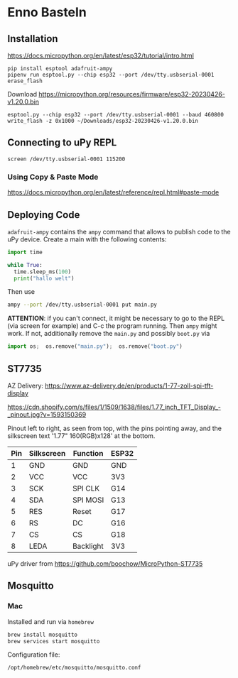 * Enno Basteln

** Installation

https://docs.micropython.org/en/latest/esp32/tutorial/intro.html


#+begin_src
 pip install esptool adafruit-ampy
 pipenv run esptool.py --chip esp32 --port /dev/tty.usbserial-0001 erase_flash
#+end_src

Download https://micropython.org/resources/firmware/esp32-20230426-v1.20.0.bin

#+begin_src
esptool.py --chip esp32 --port /dev/tty.usbserial-0001 --baud 460800 write_flash -z 0x1000 ~/Downloads/esp32-20230426-v1.20.0.bin
#+end_src


** Connecting to uPy REPL

#+begin_src
screen /dev/tty.usbserial-0001 115200
#+end_src

*** Using Copy & Paste Mode

https://docs.micropython.org/en/latest/reference/repl.html#paste-mode

** Deploying Code

=adafruit-ampy= contains the =ampy= command that allows to publish code to the uPy device. Create a main with the following contents:

#+begin_src  python
import time

while True:
  time.sleep_ms(100)
  print("hallo welt")
#+end_src

Then use

#+begin_src bash
ampy --port /dev/tty.usbserial-0001 put main.py
#+end_src

*ATTENTION*: if you can't connect, it might be necessary to go to the
REPL (via screen for example) and C-c the program running. Then =ampy=
might work. If not, additionally remove the =main.py= and possibly =boot.py= via

#+begin_src python
import os;  os.remove("main.py");  os.remove("boot.py")
#+end_src



** ST7735

AZ Delivery: https://www.az-delivery.de/en/products/1-77-zoll-spi-tft-display

https://cdn.shopify.com/s/files/1/1509/1638/files/1.77_inch_TFT_Display_-_pinout.jpg?v=1593150369

Pinout left to right, as seen from top, with the pins pointing away,
and the silkscreen text '1.77" 160(RGB)x128' at the bottom.


|-----+------------+-----------+-------|
| Pin | Silkscreen | Function  | ESP32 |
|-----+------------+-----------+-------|
|   1 | GND        | GND       | GND   |
|   2 | VCC        | VCC       | 3V3   |
|   3 | SCK        | SPI CLK   | G14   |
|   4 | SDA        | SPI MOSI  | G13   |
|   5 | RES        | Reset     | G17   |
|   6 | RS         | DC        | G16   |
|   7 | CS         | CS        | G18   |
|   8 | LEDA       | Backlight | 3V3   |
|-----+------------+-----------+-------|


uPy driver from https://github.com/boochow/MicroPython-ST7735


** Mosquitto

*** Mac

Installed and run via =homebrew=

#+begin_src bash
brew install mosquitto
brew services start mosquitto
#+end_src

Configuration file:

#+begin_src bash
  /opt/homebrew/etc/mosquitto/mosquitto.conf
#+end_src
